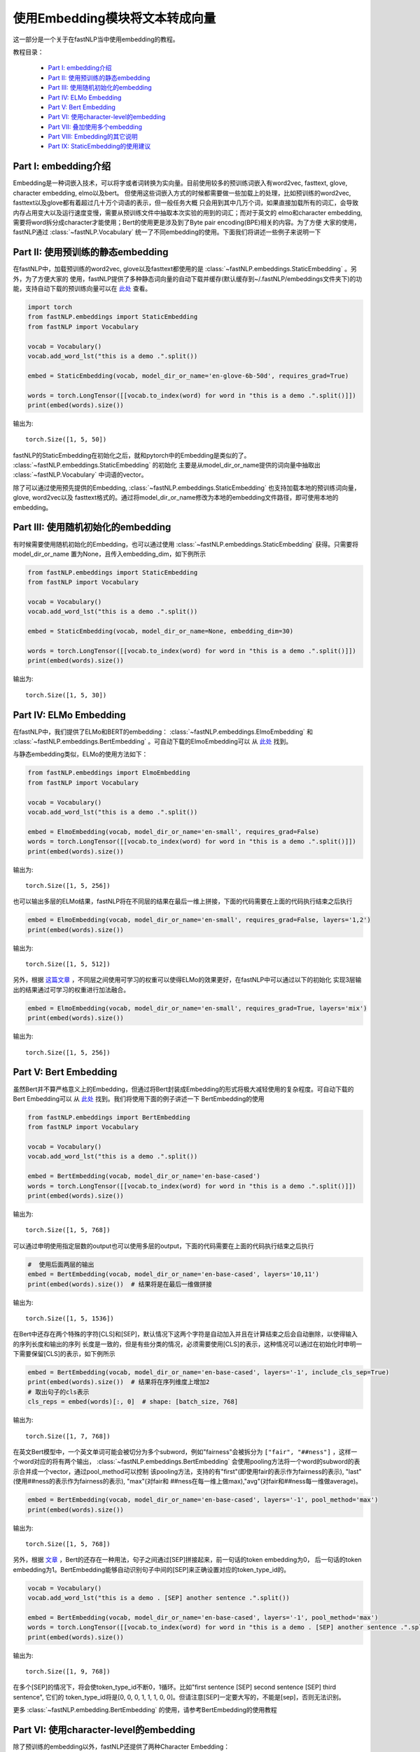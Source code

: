 =========================================
使用Embedding模块将文本转成向量
=========================================

这一部分是一个关于在fastNLP当中使用embedding的教程。

教程目录：

    - `Part I: embedding介绍`_
    - `Part II: 使用预训练的静态embedding`_
    - `Part III: 使用随机初始化的embedding`_
    - `Part IV: ELMo Embedding`_
    - `Part V: Bert Embedding`_
    - `Part VI: 使用character-level的embedding`_
    - `Part VII: 叠加使用多个embedding`_
    - `Part VIII: Embedding的其它说明`_
    - `Part IX: StaticEmbedding的使用建议`_


---------------------------------------
Part I: embedding介绍
---------------------------------------

Embedding是一种词嵌入技术，可以将字或者词转换为实向量。目前使用较多的预训练词嵌入有word2vec, fasttext, glove, character embedding,
elmo以及bert。
但使用这些词嵌入方式的时候都需要做一些加载上的处理，比如预训练的word2vec, fasttext以及glove都有着超过几十万个词语的表示，但一般任务大概
只会用到其中几万个词，如果直接加载所有的词汇，会导致内存占用变大以及运行速度变慢，需要从预训练文件中抽取本次实验的用到的词汇；而对于英文的
elmo和character embedding, 需要将word拆分成character才能使用；Bert的使用更是涉及到了Byte pair encoding(BPE)相关的内容。为了方便
大家的使用，fastNLP通过 :class:`~fastNLP.Vocabulary` 统一了不同embedding的使用。下面我们将讲述一些例子来说明一下


---------------------------------------
Part II: 使用预训练的静态embedding
---------------------------------------

在fastNLP中，加载预训练的word2vec, glove以及fasttext都使用的是 :class:`~fastNLP.embeddings.StaticEmbedding` 。另外，为了方便大家的
使用，fastNLP提供了多种静态词向量的自动下载并缓存(默认缓存到~/.fastNLP/embeddings文件夹下)的功能，支持自动下载的预训练向量可以在
`此处 <https://docs.qq.com/sheet/DVnpkTnF6VW9UeXdh?c=A1A0A0>`_ 查看。

.. code-block:: python

    import torch
    from fastNLP.embeddings import StaticEmbedding
    from fastNLP import Vocabulary

    vocab = Vocabulary()
    vocab.add_word_lst("this is a demo .".split())

    embed = StaticEmbedding(vocab, model_dir_or_name='en-glove-6b-50d', requires_grad=True)

    words = torch.LongTensor([[vocab.to_index(word) for word in "this is a demo .".split()]])
    print(embed(words).size())

输出为::

    torch.Size([1, 5, 50])

fastNLP的StaticEmbedding在初始化之后，就和pytorch中的Embedding是类似的了。 :class:`~fastNLP.embeddings.StaticEmbedding` 的初始化
主要是从model_dir_or_name提供的词向量中抽取出 :class:`~fastNLP.Vocabulary` 中词语的vector。

除了可以通过使用预先提供的Embedding, :class:`~fastNLP.embeddings.StaticEmbedding` 也支持加载本地的预训练词向量，glove, word2vec以及
fasttext格式的。通过将model_dir_or_name修改为本地的embedding文件路径，即可使用本地的embedding。

---------------------------------------
Part III: 使用随机初始化的embedding
---------------------------------------

有时候需要使用随机初始化的Embedding，也可以通过使用 :class:`~fastNLP.embeddings.StaticEmbedding` 获得。只需要将model_dir_or_name
置为None，且传入embedding_dim，如下例所示

.. code-block:: python

    from fastNLP.embeddings import StaticEmbedding
    from fastNLP import Vocabulary

    vocab = Vocabulary()
    vocab.add_word_lst("this is a demo .".split())

    embed = StaticEmbedding(vocab, model_dir_or_name=None, embedding_dim=30)

    words = torch.LongTensor([[vocab.to_index(word) for word in "this is a demo .".split()]])
    print(embed(words).size())

输出为::

    torch.Size([1, 5, 30])


-----------------------------------------------------------
Part IV: ELMo Embedding
-----------------------------------------------------------

在fastNLP中，我们提供了ELMo和BERT的embedding： :class:`~fastNLP.embeddings.ElmoEmbedding`
和 :class:`~fastNLP.embeddings.BertEmbedding` 。可自动下载的ElmoEmbedding可以
从 `此处 <https://docs.qq.com/sheet/DVnpkTnF6VW9UeXdh?c=A1A0A0>`_ 找到。

与静态embedding类似，ELMo的使用方法如下：

.. code-block:: python

    from fastNLP.embeddings import ElmoEmbedding
    from fastNLP import Vocabulary

    vocab = Vocabulary()
    vocab.add_word_lst("this is a demo .".split())

    embed = ElmoEmbedding(vocab, model_dir_or_name='en-small', requires_grad=False)
    words = torch.LongTensor([[vocab.to_index(word) for word in "this is a demo .".split()]])
    print(embed(words).size())

输出为::

    torch.Size([1, 5, 256])

也可以输出多层的ELMo结果，fastNLP将在不同层的结果在最后一维上拼接，下面的代码需要在上面的代码执行结束之后执行

.. code-block:: python

    embed = ElmoEmbedding(vocab, model_dir_or_name='en-small', requires_grad=False, layers='1,2')
    print(embed(words).size())

输出为::

    torch.Size([1, 5, 512])

另外，根据 `这篇文章 <https://arxiv.org/abs/1802.05365>`_ ，不同层之间使用可学习的权重可以使得ELMo的效果更好，在fastNLP中可以通过以下的初始化
实现3层输出的结果通过可学习的权重进行加法融合。

.. code-block:: python

    embed = ElmoEmbedding(vocab, model_dir_or_name='en-small', requires_grad=True, layers='mix')
    print(embed(words).size())

输出为::

    torch.Size([1, 5, 256])


-----------------------------------------------------------
Part V: Bert Embedding
-----------------------------------------------------------

虽然Bert并不算严格意义上的Embedding，但通过将Bert封装成Embedding的形式将极大减轻使用的复杂程度。可自动下载的Bert Embedding可以
从 `此处 <https://docs.qq.com/sheet/DVnpkTnF6VW9UeXdh?c=A1A0A0>`_ 找到。我们将使用下面的例子讲述一下
BertEmbedding的使用

.. code-block:: python

    from fastNLP.embeddings import BertEmbedding
    from fastNLP import Vocabulary

    vocab = Vocabulary()
    vocab.add_word_lst("this is a demo .".split())

    embed = BertEmbedding(vocab, model_dir_or_name='en-base-cased')
    words = torch.LongTensor([[vocab.to_index(word) for word in "this is a demo .".split()]])
    print(embed(words).size())

输出为::

    torch.Size([1, 5, 768])

可以通过申明使用指定层数的output也可以使用多层的output，下面的代码需要在上面的代码执行结束之后执行

.. code-block:: python

    #  使用后面两层的输出
    embed = BertEmbedding(vocab, model_dir_or_name='en-base-cased', layers='10,11')
    print(embed(words).size())  # 结果将是在最后一维做拼接

输出为::

    torch.Size([1, 5, 1536])

在Bert中还存在两个特殊的字符[CLS]和[SEP]，默认情况下这两个字符是自动加入并且在计算结束之后会自动删除，以使得输入的序列长度和输出的序列
长度是一致的，但是有些分类的情况，必须需要使用[CLS]的表示，这种情况可以通过在初始化时申明一下需要保留[CLS]的表示，如下例所示

.. code-block:: python

    embed = BertEmbedding(vocab, model_dir_or_name='en-base-cased', layers='-1', include_cls_sep=True)
    print(embed(words).size())  # 结果将在序列维度上增加2
    # 取出句子的cls表示
    cls_reps = embed(words)[:, 0]  # shape: [batch_size, 768]

输出为::

    torch.Size([1, 7, 768])

在英文Bert模型中，一个英文单词可能会被切分为多个subword，例如"fairness"会被拆分为 ``["fair", "##ness"]`` ，这样一个word对应的将有两个输出，
:class:`~fastNLP.embeddings.BertEmbedding` 会使用pooling方法将一个word的subword的表示合并成一个vector，通过pool_method可以控制
该pooling方法，支持的有"first"(即使用fair的表示作为fairness的表示), "last"(使用##ness的表示作为fairness的表示), "max"(对fair和
##ness在每一维上做max),"avg"(对fair和##ness每一维做average)。

.. code-block:: python

    embed = BertEmbedding(vocab, model_dir_or_name='en-base-cased', layers='-1', pool_method='max')
    print(embed(words).size())

输出为::

    torch.Size([1, 5, 768])

另外，根据 `文章 <https://arxiv.org/abs/1810.04805>`_ ，Bert的还存在一种用法，句子之间通过[SEP]拼接起来，前一句话的token embedding为0，
后一句话的token embedding为1。BertEmbedding能够自动识别句子中间的[SEP]来正确设置对应的token_type_id的。

.. code-block:: python

    vocab = Vocabulary()
    vocab.add_word_lst("this is a demo . [SEP] another sentence .".split())

    embed = BertEmbedding(vocab, model_dir_or_name='en-base-cased', layers='-1', pool_method='max')
    words = torch.LongTensor([[vocab.to_index(word) for word in "this is a demo . [SEP] another sentence .".split()]])
    print(embed(words).size())

输出为::

    torch.Size([1, 9, 768])

在多个[SEP]的情况下，将会使token_type_id不断0，1循环。比如"first sentence [SEP] second sentence [SEP] third sentence", 它们的
token_type_id将是[0, 0, 0, 1, 1, 1, 0, 0]。但请注意[SEP]一定要大写的，不能是[sep]，否则无法识别。

更多 :class:`~fastNLP.embedding.BertEmbedding` 的使用，请参考BertEmbedding的使用教程

.. todo::
    找人写一篇BertEmbedding的使用教程

-----------------------------------------------------
Part VI: 使用character-level的embedding
-----------------------------------------------------

除了预训练的embedding以外，fastNLP还提供了两种Character Embedding： :class:`~fastNLP.embeddings.CNNCharEmbedding` 和
:class:`~fastNLP.embeddings.LSTMCharEmbedding` 。一般在使用character embedding时，需要在预处理的时候将word拆分成character，这
会使得预处理过程变得非常繁琐。在fastNLP中，使用character embedding也只需要传入 :class:`~fastNLP.Vocabulary` 即可，而且该
Vocabulary与其它Embedding使用的Vocabulary是一致的，下面我们看两个例子。

CNNCharEmbedding的使用例子如下：

.. code-block:: python

    from fastNLP.embeddings import CNNCharEmbedding
    from fastNLP import Vocabulary

    vocab = Vocabulary()
    vocab.add_word_lst("this is a demo .".split())

    # character的embedding维度大小为50，返回的embedding结果维度大小为64。
    embed = CNNCharEmbedding(vocab, embed_size=64, char_emb_size=50)
    words = torch.LongTensor([[vocab.to_index(word) for word in "this is a demo .".split()]])
    print(embed(words).size())

输出为::

    torch.Size([1, 5, 64])

与CNNCharEmbedding类似，LSTMCharEmbedding的使用例子如下：

.. code-block:: python

    from fastNLP.embeddings import LSTMCharEmbeddding
    from fastNLP import Vocabulary

    vocab = Vocabulary()
    vocab.add_word_lst("this is a demo .".split())

    # character的embedding维度大小为50，返回的embedding结果维度大小为64。
    embed = LSTMCharEmbeddding(vocab, embed_size=64, char_emb_size=50)
    words = torch.LongTensor([[vocab.to_index(word) for word in "this is a demo .".split()]])
    print(embed(words).size())

输出为::

    torch.Size([1, 5, 64])

-----------------------------------------------------
Part VII: 叠加使用多个embedding
-----------------------------------------------------

单独使用Character Embedding往往效果并不是很好，需要同时结合word embedding。在fastNLP中可以通过 :class:`~fastNLP.embeddings.StackEmbedding`
来叠加embedding，具体的例子如下所示

.. code-block:: python

    from fastNLP.embeddings import StaticEmbedding, StackEmbedding, CNNCharEmbedding
    from fastNLP import Vocabulary

    vocab = Vocabulary()
    vocab.add_word_lst("this is a demo .".split())

    word_embed = StaticEmbedding(vocab, model_dir_or_name='en-glove-6b-50d')
    char_embed = CNNCharEmbedding(vocab, embed_size=64, char_emb_size=50)
    embed = StackEmbedding([word_embed, char_embed])

    words = torch.LongTensor([[vocab.to_index(word) for word in "this is a demo .".split()]])
    print(embed(words).size())  # 输出embedding的维度为50+64=114

输出为::

    torch.Size([1, 5, 114])

:class:`~fastNLP.embeddings.StaticEmbedding` , :class:`~fastNLP.embeddings.ElmoEmbedding` ,
:class:`~fastNLP.embeddings.CNNCharEmbedding` , :class:`~fastNLP.embeddings.BertEmbedding` 等都可以互相拼接。
:class:`~fastNLP.embeddings.StackEmbedding` 的使用也是和其它Embedding是一致的，即输出index返回对应的表示。但能够拼接起来的Embedding
必须使用同样的 :class:`~fastNLP.Vocabulary` ，因为只有使用同样的 :class:`~fastNLP.Vocabulary` 才能保证同一个index指向的是同一个词或字

-----------------------------------------------------------
Part VIII: Embedding的其它说明
-----------------------------------------------------------

(1) 获取各种Embedding的dimension

.. code-block:: python

    from fastNLP.embeddings import *

    vocab = Vocabulary()
    vocab.add_word_lst("this is a demo .".split())

    static_embed = StaticEmbedding(vocab, model_dir_or_name='en-glove-6b-50d')
    print(static_embed.embedding_dim)  # 50
    char_embed = CNNCharEmbedding(vocab, embed_size=30)
    print(char_embed.embedding_dim)    # 30
    elmo_embed_1 = ElmoEmbedding(vocab, model_dir_or_name='en-small', layers='2')
    print(elmo_embed_1.embedding_dim)  # 256
    elmo_embed_2 = ElmoEmbedding(vocab, model_dir_or_name='en-small', layers='1,2')
    print(elmo_embed_2.embedding_dim)  # 512
    bert_embed_1 = BertEmbedding(vocab, layers='-1', model_dir_or_name='en-base-cased')
    print(bert_embed_1.embedding_dim)  # 768
    bert_embed_2 = BertEmbedding(vocab, layers='2,-1', model_dir_or_name='en-base-cased')
    print(bert_embed_2.embedding_dim)  # 1536
    stack_embed = StackEmbedding([static_embed, char_embed])
    print(stack_embed.embedding_dim)  # 80

(2) 设置Embedding的权重是否更新

.. code-block:: python

    from fastNLP.embeddings import *

    vocab = Vocabulary()
    vocab.add_word_lst("this is a demo .".split())

    embed = BertEmbedding(vocab, model_dir_or_name='en-base-cased')
    embed.requires_grad = False  # BertEmbedding不更新

(3) 各种Embedding中word_dropout与dropout的说明

fastNLP中所有的Embedding都支持传入word_dropout和dropout参数，word_dropout指示的是以多大概率将输入的word置为unk的index，这样既可以
是的unk得到训练，也可以有一定的regularize效果; dropout参数是在获取到word的表示之后，以多大概率将一些维度的表示置为0。

如果使用 :class:`~fastNLP.embeddings.StackEmbedding` 且需要用到word_dropout，建议将word_dropout设置在 :class:`~fastNLP.embeddings.StackEmbedding` 。


-----------------------------------------------------------
Part IX: StaticEmbedding的使用建议
-----------------------------------------------------------

在英文的命名实体识别(NER)任务中，由 `论文 <http://xxx.itp.ac.cn/pdf/1511.08308.pdf>`_ 指出，同时使用cnn character embedding和word embedding
会使得NER的效果有比较大的提升。正如你在上节中看到的那样，fastNLP支持将 :class:`~fastNLP.embeddings.CNNCharEmbedding`
与 :class:`~fastNLP.embeddings.StaticEmbedding` 拼成一个 :class:`~fastNLP.embeddings.StackEmbedding` 。如果通过这种方式使用，需要
在预处理文本时，不要将词汇小写化(因为Character Embedding需要利用词语中的大小写信息)且不要将出现频次低于某个阈值的word设置为unk(因为
Character embedding需要利用字形信息)；但 :class:`~fastNLP.embeddings.StaticEmbedding` 使用的某些预训练词嵌入的词汇表中只有小写的词
语, 且某些低频词并未在预训练中出现需要被剔除。即(1) character embedding需要保留大小写，而某些static embedding不需要保留大小写。(2)
character embedding需要保留所有的字形, 而static embedding需要设置一个最低阈值以学到更好的表示。

(1) fastNLP如何解决关于大小写的问题

fastNLP通过在 :class:`~fastNLP.embeddings.StaticEmbedding` 增加了一个lower参数解决该问题。如下面的例子所示

.. code-block:: python

    from fastNLP.embeddings import StaticEmbedding
    from fastNLP import Vocabulary

    vocab = Vocabulary().add_word_lst("The the a A".split())
    #  下面用随机的StaticEmbedding演示，但与使用预训练时效果是一致的
    embed = StaticEmbedding(vocab, model_name_or_dir=None, embedding_dim=5)
    print(embed(torch.LongTensor([vocab.to_index('The')])))
    print(embed(torch.LongTensor([vocab.to_index('the')])))

输出为::

    tensor([[-0.4685,  0.4572,  0.5159, -0.2618, -0.6871]], grad_fn=<EmbeddingBackward>)
    tensor([[ 0.2615,  0.1490, -0.2491,  0.4009, -0.3842]], grad_fn=<EmbeddingBackward>)

可以看到"The"与"the"的vector是不一致的。但如果我们在初始化 :class:`~fastNLP.embeddings.StaticEmbedding` 将lower设置为True，效果将
如下所示

.. code-block:: python

    from fastNLP.embeddings import StaticEmbedding
    from fastNLP import Vocabulary

    vocab = Vocabulary().add_word_lst("The the a A".split())
    #  下面用随机的StaticEmbedding演示，但与使用预训练时效果是一致的
    embed = StaticEmbedding(vocab, model_name_or_dir=None, embedding_dim=5, lower=True)
    print(embed(torch.LongTensor([vocab.to_index('The')])))
    print(embed(torch.LongTensor([vocab.to_index('the')])))

输出为::

    tensor([[-0.2237,  0.6825, -0.3459, -0.1795,  0.7516]], grad_fn=<EmbeddingBackward>)
    tensor([[-0.2237,  0.6825, -0.3459, -0.1795,  0.7516]], grad_fn=<EmbeddingBackward>)

可以看到"The"与"the"的vector是一致的。他们实际上也是引用的同一个vector。通过将lower设置为True，可以在 :class:`~fastNLP.embeddings.StaticEmbedding`
实现类似具备相同小写结果的词语引用同一个vector。

(2) fastNLP如何解决min_freq的问题

fastNLP通过在 :class:`~fastNLP.embeddings.StaticEmbedding` 增加了一个min_freq参数解决该问题。如下面的例子所示

.. code-block:: python

    from fastNLP.embeddings import StaticEmbedding
    from fastNLP import Vocabulary

    vocab = Vocabulary().add_word_lst("the the the a".split())
    #  下面用随机的StaticEmbedding演示，但与使用预训练时效果是一致的
    embed = StaticEmbedding(vocab, model_name_or_dir=None, embedding_dim=5, min_freq=2)
    print(embed(torch.LongTensor([vocab.to_index('the')])))
    print(embed(torch.LongTensor([vocab.to_index('a')])))
    print(embed(torch.LongTensor([vocab.unknown_idx])))

输出为::

    tensor([[ 0.0454,  0.3375,  0.6758, -0.2026, -0.4715]], grad_fn=<EmbeddingBackward>)
    tensor([[-0.7602,  0.0149,  0.2733,  0.3974,  0.7371]], grad_fn=<EmbeddingBackward>)
    tensor([[-0.7602,  0.0149,  0.2733,  0.3974,  0.7371]], grad_fn=<EmbeddingBackward>)

其中最后一行为unknown值的vector，可以看到a的vector表示与unknown是一样的，这是由于a的频次低于了2，所以被指向了unknown的表示；而the由于
词频超过了2次，所以它是单独的表示。

在计算min_freq时，也会考虑到lower的作用，比如

.. code-block:: python

    from fastNLP.embeddings import StaticEmbedding
    from fastNLP import Vocabulary

    vocab = Vocabulary().add_word_lst("the the the a A".split())
    #  下面用随机的StaticEmbedding演示，但与使用预训练时效果是一致的
    embed = StaticEmbedding(vocab, model_name_or_dir=None, embedding_dim=5, min_freq=2, lower=True)
    print(embed(torch.LongTensor([vocab.to_index('the')])))
    print(embed(torch.LongTensor([vocab.to_index('a')])))
    print(embed(torch.LongTensor([vocab.to_index('A')])))
    print(embed(torch.LongTensor([vocab.unknown_idx])))

输出为::

    tensor([[-0.7453, -0.5542,  0.5039,  0.6195, -0.4723]], grad_fn=<EmbeddingBackward>)  # the
    tensor([[ 0.0170, -0.0995, -0.5743, -0.2469, -0.2095]], grad_fn=<EmbeddingBackward>)  # a
    tensor([[ 0.0170, -0.0995, -0.5743, -0.2469, -0.2095]], grad_fn=<EmbeddingBackward>)  # A
    tensor([[ 0.6707, -0.5786, -0.6967,  0.0111,  0.1209]], grad_fn=<EmbeddingBackward>)  # unk

可以看到a不再和最后一行的unknown共享一个表示了，这是由于a与A都算入了a的词频，且A的表示也是a的表示。
